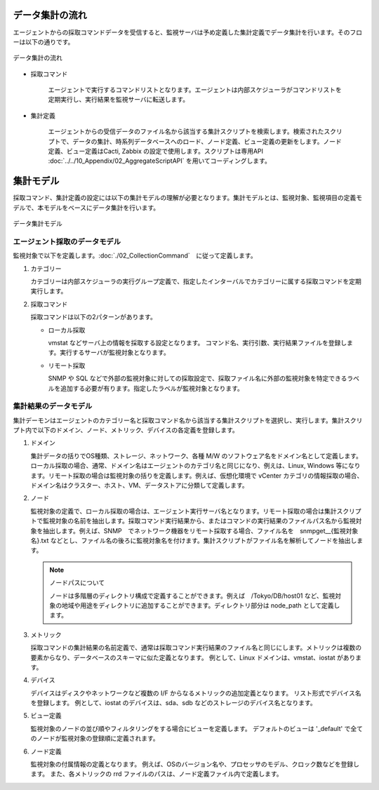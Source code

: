 データ集計の流れ
================

エージェントからの採取コマンドデータを受信すると、監視サーバは予め定義した集計定義でデータ集計を行います。そのフローは以下の通りです。

.. figure:: ../../image/data_collection.png
   :width: 800px
   :align: center
   :alt: データ集計の流れ

   データ集計の流れ

* 採取コマンド

   エージェントで実行するコマンドリストとなります。エージェントは内部スケジューラがコマンドリストを定期実行し、実行結果を監視サーバに転送します。

* 集計定義

   エージェントからの受信データのファイル名から該当する集計スクリプトを検索します。検索されたスクリプトで、データの集計、時系列データベースへのロード、ノード定義、ビュー定義の更新をします。ノード定義、ビュー定義はCacti, Zabbix の設定で使用します。スクリプトは専用API :doc:`../../10_Appendix/02_AggregateScriptAPI` を用いてコーディングします。

集計モデル
==========

採取コマンド、集計定義の設定には以下の集計モデルの理解が必要となります。集計モデルとは、監視対象、監視項目の定義モデルで、本モデルをベースにデータ集計を行います。

.. figure:: ../../image/data_collection_model.png
   :align: center
   :alt: データ集計モデル

   データ集計モデル

エージェント採取のデータモデル
------------------------------

監視対象で以下を定義します。:doc:`./02_CollectionCommand`　に従って定義します。

1. カテゴリー

   カテゴリーは内部スケジューラの実行グループ定義で、指定したインターバルでカテゴリーに属する採取コマンドを定期実行します。

2. 採取コマンド

   採取コマンドは以下の2パターンがあります。

   * ローカル採取

     vmstat などサーバ上の情報を採取する設定となります。
     コマンド名、実行引数、実行結果ファイルを登録します。実行するサーバが監視対象となります。

   * リモート採取

     SNMP や SQL などで外部の監視対象に対しての採取設定で、採取ファイル名に外部の監視対象を特定できるラベルを追加する必要が有ります。指定したラベルが監視対象となります。

集計結果のデータモデル
----------------------

集計デーモンはエージェントのカテゴリー名と採取コマンド名から該当する集計スクリプトを選択し、実行します。集計スクリプト内で以下のドメイン、ノード、メトリック、デバイスの各定義を登録します。

1. ドメイン

   集計データの括りでOS種類、ストレージ、ネットワーク、各種 M/W   のソフトウェア名をドメイン名として定義します。ローカル採取の場合、通常、ドメイン名はエージェントのカテゴリ名と同じになり、例えは、Linux, Windows 等になります。リモート採取の場合は監視対象の括りを定義します。例えば、仮想化環境で vCenter カテゴリの情報採取の場合、ドメイン名はクラスター、ホスト、VM、データストアに分類して定義します。

2. ノード

   監視対象の定義で、ローカル採取の場合は、エージェント実行サーバ名となります。リモート採取の場合は集計スクリプトで監視対象の名前を抽出します。採取コマンド実行結果から、またはコマンドの実行結果のファイルパス名から監視対象を抽出します。例えば、SNMP　でネットワーク機器をリモート採取する場合、ファイル名を　snmpget__{監視対象名}.txt などとし、ファイル名の後ろに監視対象名を付けます。集計スクリプトがファイル名を解析してノードを抽出します。

   .. note::

      ノードパスについて

      ノードは多階層のディレクトリ構成で定義することができます。例えば　/Tokyo/DB/host01 など、監視対象の地域や用途をディレクトリに追加することができます。ディレクトリ部分は node_path として定義します。

3. メトリック

   採取コマンドの集計結果の名前定義で、通常は採取コマンド実行結果のファイル名と同じにします。メトリックは複数の要素からなり、データベースのスキーマに似た定義となります。
   例として、Linux ドメインは、vmstat、iostat があります。

4. デバイス

   デバイスはディスクやネットワークなど複数の I/F からなるメトリックの追加定義となります。
   リスト形式でデバイス名を登録します。
   例として、iostat のデバイスは、sda、sdb などのストレージのデバイス名となります。

5. ビュー定義

   監視対象のノードの並び順やフィルタリングをする場合にビューを定義します。
   デフォルトのビューは '_default' で全てのノードが監視対象の登録順に定義されます。

6. ノード定義

   監視対象の付属情報の定義となります。
   例えば、OSのバージョン名や、プロセッサのモデル、クロック数などを登録します。
   また、各メトリックの rrd ファイルのパスは、ノード定義ファイル内で定義します。
